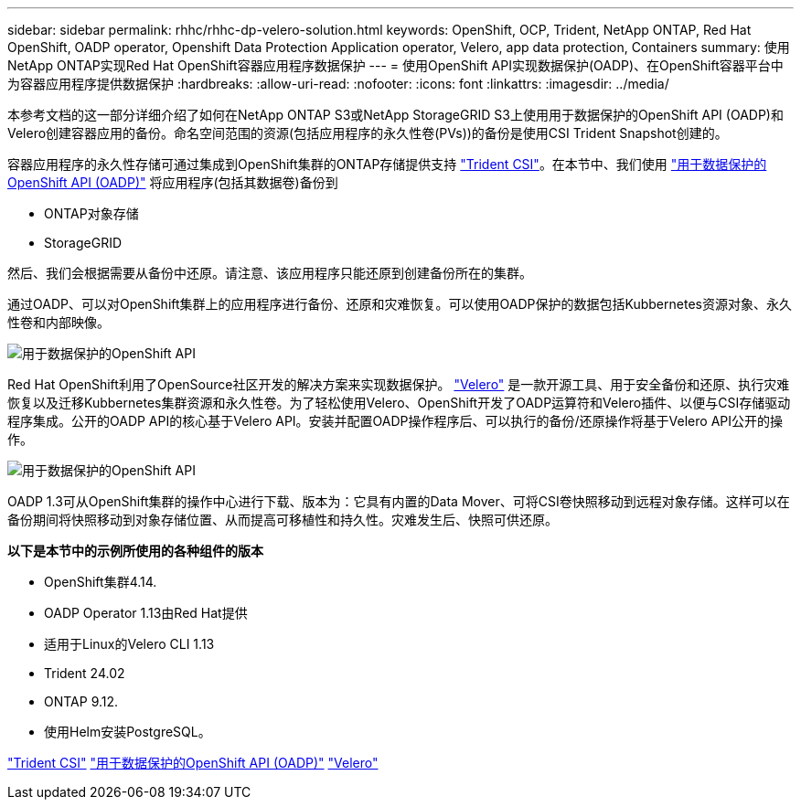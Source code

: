 ---
sidebar: sidebar 
permalink: rhhc/rhhc-dp-velero-solution.html 
keywords: OpenShift, OCP, Trident, NetApp ONTAP, Red Hat OpenShift, OADP operator, Openshift Data Protection Application operator, Velero, app data protection, Containers 
summary: 使用NetApp ONTAP实现Red Hat OpenShift容器应用程序数据保护 
---
= 使用OpenShift API实现数据保护(OADP)、在OpenShift容器平台中为容器应用程序提供数据保护
:hardbreaks:
:allow-uri-read: 
:nofooter: 
:icons: font
:linkattrs: 
:imagesdir: ../media/


[role="lead"]
本参考文档的这一部分详细介绍了如何在NetApp ONTAP S3或NetApp StorageGRID S3上使用用于数据保护的OpenShift API (OADP)和Velero创建容器应用的备份。命名空间范围的资源(包括应用程序的永久性卷(PVs))的备份是使用CSI Trident Snapshot创建的。

容器应用程序的永久性存储可通过集成到OpenShift集群的ONTAP存储提供支持 link:https://docs.netapp.com/us-en/trident/["Trident CSI"]。在本节中、我们使用 link:https://docs.openshift.com/container-platform/4.14/backup_and_restore/application_backup_and_restore/installing/installing-oadp-ocs.html["用于数据保护的OpenShift API (OADP)"] 将应用程序(包括其数据卷)备份到

* ONTAP对象存储
* StorageGRID


然后、我们会根据需要从备份中还原。请注意、该应用程序只能还原到创建备份所在的集群。

通过OADP、可以对OpenShift集群上的应用程序进行备份、还原和灾难恢复。可以使用OADP保护的数据包括Kubbernetes资源对象、永久性卷和内部映像。

image:redhat_openshift_OADP_image1.png["用于数据保护的OpenShift API"]

Red Hat OpenShift利用了OpenSource社区开发的解决方案来实现数据保护。 link:https://velero.io/["Velero"] 是一款开源工具、用于安全备份和还原、执行灾难恢复以及迁移Kubbernetes集群资源和永久性卷。为了轻松使用Velero、OpenShift开发了OADP运算符和Velero插件、以便与CSI存储驱动程序集成。公开的OADP API的核心基于Velero API。安装并配置OADP操作程序后、可以执行的备份/还原操作将基于Velero API公开的操作。

image:redhat_openshift_OADP_image2.png["用于数据保护的OpenShift API"]

OADP 1.3可从OpenShift集群的操作中心进行下载、版本为：它具有内置的Data Mover、可将CSI卷快照移动到远程对象存储。这样可以在备份期间将快照移动到对象存储位置、从而提高可移植性和持久性。灾难发生后、快照可供还原。

**以下是本节中的示例所使用的各种组件的版本**

* OpenShift集群4.14.
* OADP Operator 1.13由Red Hat提供
* 适用于Linux的Velero CLI 1.13
* Trident 24.02
* ONTAP 9.12.
* 使用Helm安装PostgreSQL。


link:https://docs.netapp.com/us-en/trident/["Trident CSI"] link:https://docs.openshift.com/container-platform/4.14/backup_and_restore/application_backup_and_restore/installing/installing-oadp-ocs.html["用于数据保护的OpenShift API (OADP)"] link:https://velero.io/["Velero"]
